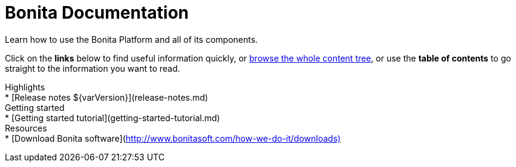 = Bonita Documentation

Learn how to use the Bonita Platform and all of its components.

Click on the *links* below to find useful information quickly, or xref:taxonomy.adoc[browse the whole content tree], or use the *table of contents* to go straight to the information you want to read.+++<div class="col-md-4">++++++<div class="panel panel-default">+++Highlights+++<div class="panel-body">+++* [Release notes $\{varVersion}](release-notes.md)+++</div>++++++</div>++++++</div>++++++<div class="col-md-4">++++++<div class="panel panel-default">+++Getting started+++<div class="panel-body">+++* [Getting started tutorial](getting-started-tutorial.md)+++</div>++++++</div>++++++</div>++++++<div class="col-md-4">++++++<div class="panel panel-default">+++Resources+++<div class="panel-body">+++* [Download Bonita software](http://www.bonitasoft.com/how-we-do-it/downloads)+++</div>++++++</div>++++++</div>+++
